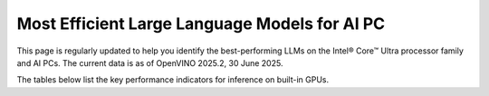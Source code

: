Most Efficient Large Language Models for AI PC
==============================================

This page is regularly updated to help you identify the best-performing LLMs on the
Intel® Core™ Ultra processor family and AI PCs.
The current data is as of OpenVINO 2025.2, 30 June 2025.

The tables below list the key performance indicators for inference on built-in GPUs.



.. tab-set::

   .. tab-item:: 7-255H

      .. data-table::
         :class: modeldata stripe
         :name: supportedModelsTable_V1
         :header-rows: 1
         :file:  ../../_static/benchmarks_files/llm_models_7-255H.csv
         :data-column-hidden: [3,4,6]
         :data-order: [[ 0, "asc" ]]
         :data-page-length: 10

   .. tab-item:: 7-258V

      .. data-table::
         :class: modeldata stripe
         :name: supportedModelsTable_V2
         :header-rows: 1
         :file:  ../../_static/benchmarks_files/llm_models_7-258V.csv
         :data-column-hidden: [3,4,6]
         :data-order: [[ 0, "asc" ]]

   .. tab-item:: 7-155H

      .. data-table::
         :class: modeldata stripe
         :name: supportedModelsTable_V3
         :header-rows: 1
         :file:  ../../_static/benchmarks_files/llm_models_7-155H.csv
         :data-column-hidden: [3,4,6]
         :data-order: [[ 0, "asc" ]]


.. grid:: 1 1 2 2
   :gutter: 4

   .. grid-item::

      All models listed here were tested with the following parameters:

      *  Framework: PyTorch
      *  Beam: 1
      *  Batch size: 1

   
   .. grid-item::

      .. button-link:: https://docs.openvino.ai/2025/_static/download/benchmarking_genai_platform_list.pdf
         :color: primary
         :outline:
         :expand:

         :material-regular:`download;1.5em` Get system descriptions [PDF]

      .. button-link:: ../../_static/benchmarks_files/llm_models_7-258V.csv 
         :color: primary
         :outline:
         :expand:

         :material-regular:`download;1.5em` Get the 7-258V table [CSV]
      
      .. button-link:: ../../_static/benchmarks_files/llm_models_7-255H.csv 
         :color: primary
         :outline:
         :expand:

         :material-regular:`download;1.5em` Get the 7-255H table [CSV]

      .. button-link:: ../../_static/benchmarks_files/llm_models_7-155H.csv 
         :color: primary
         :outline:
         :expand:

         :material-regular:`download;1.5em` Get the 7-155H table [CSV]

